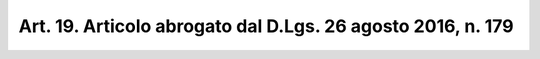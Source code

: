 
.. _art19:

Art. 19. Articolo abrogato dal D.Lgs. 26 agosto 2016, n. 179
^^^^^^^^^^^^^^^^^^^^^^^^^^^^^^^^^^^^^^^^^^^^^^^^^^^^^^^^^^^^